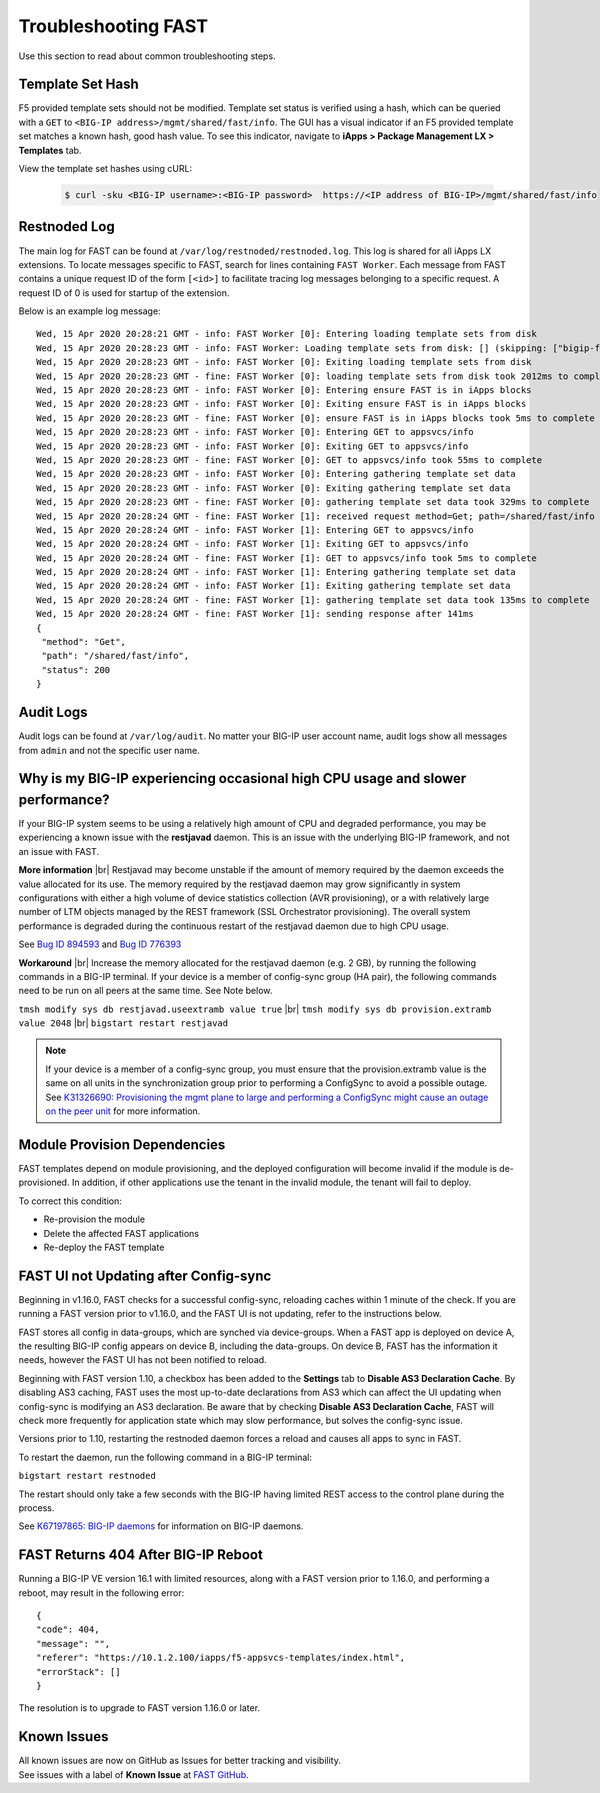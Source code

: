 .. _troubleshooting:

Troubleshooting FAST
====================

Use this section to read about common troubleshooting steps.

Template Set Hash
-----------------

F5 provided template sets should not be modified.
Template set status is verified using a hash, which can be queried with a ``GET`` to ``<BIG-IP address>/mgmt/shared/fast/info``.
The GUI has a visual indicator if an F5 provided template set matches a known hash, good hash value.
To see this indicator, navigate to **iApps > Package Management LX > Templates** tab.

View the template set hashes using cURL:

 .. code-block:: shell

  $ curl -sku <BIG-IP username>:<BIG-IP password>  https://<IP address of BIG-IP>/mgmt/shared/fast/info

Restnoded Log
-------------

The main log for FAST can be found at ``/var/log/restnoded/restnoded.log``.
This log is shared for all iApps LX extensions.
To locate messages specific to FAST, search for lines containing ``FAST Worker``.
Each message from FAST contains a unique request ID of the form ``[<id>]`` to facilitate tracing log messages belonging to a specific request.
A request ID of 0 is used for startup of the extension.

Below is an example log message::

  Wed, 15 Apr 2020 20:28:21 GMT - info: FAST Worker [0]: Entering loading template sets from disk
  Wed, 15 Apr 2020 20:28:23 GMT - info: FAST Worker: Loading template sets from disk: [] (skipping: ["bigip-fast-templates","examples"])
  Wed, 15 Apr 2020 20:28:23 GMT - info: FAST Worker [0]: Exiting loading template sets from disk
  Wed, 15 Apr 2020 20:28:23 GMT - fine: FAST Worker [0]: loading template sets from disk took 2012ms to complete
  Wed, 15 Apr 2020 20:28:23 GMT - info: FAST Worker [0]: Entering ensure FAST is in iApps blocks
  Wed, 15 Apr 2020 20:28:23 GMT - info: FAST Worker [0]: Exiting ensure FAST is in iApps blocks
  Wed, 15 Apr 2020 20:28:23 GMT - fine: FAST Worker [0]: ensure FAST is in iApps blocks took 5ms to complete
  Wed, 15 Apr 2020 20:28:23 GMT - info: FAST Worker [0]: Entering GET to appsvcs/info
  Wed, 15 Apr 2020 20:28:23 GMT - info: FAST Worker [0]: Exiting GET to appsvcs/info
  Wed, 15 Apr 2020 20:28:23 GMT - fine: FAST Worker [0]: GET to appsvcs/info took 55ms to complete
  Wed, 15 Apr 2020 20:28:23 GMT - info: FAST Worker [0]: Entering gathering template set data
  Wed, 15 Apr 2020 20:28:23 GMT - info: FAST Worker [0]: Exiting gathering template set data
  Wed, 15 Apr 2020 20:28:23 GMT - fine: FAST Worker [0]: gathering template set data took 329ms to complete
  Wed, 15 Apr 2020 20:28:24 GMT - fine: FAST Worker [1]: received request method=Get; path=/shared/fast/info
  Wed, 15 Apr 2020 20:28:24 GMT - info: FAST Worker [1]: Entering GET to appsvcs/info
  Wed, 15 Apr 2020 20:28:24 GMT - info: FAST Worker [1]: Exiting GET to appsvcs/info
  Wed, 15 Apr 2020 20:28:24 GMT - fine: FAST Worker [1]: GET to appsvcs/info took 5ms to complete
  Wed, 15 Apr 2020 20:28:24 GMT - info: FAST Worker [1]: Entering gathering template set data
  Wed, 15 Apr 2020 20:28:24 GMT - info: FAST Worker [1]: Exiting gathering template set data
  Wed, 15 Apr 2020 20:28:24 GMT - fine: FAST Worker [1]: gathering template set data took 135ms to complete
  Wed, 15 Apr 2020 20:28:24 GMT - fine: FAST Worker [1]: sending response after 141ms
  {
   "method": "Get",
   "path": "/shared/fast/info",
   "status": 200
  }

Audit Logs
----------

Audit logs can be found at ``/var/log/audit``.
No matter your BIG-IP user account name, audit logs show all messages from ``admin`` and not the specific user name.

Why is my BIG-IP experiencing occasional high CPU usage and slower performance?
-------------------------------------------------------------------------------
If your BIG-IP system seems to be using a relatively high amount of CPU and degraded performance, you may be experiencing a known issue with the **restjavad** daemon. 
This is an issue with the underlying BIG-IP framework, and not an issue with FAST.

**More information** |br|
Restjavad may become unstable if the amount of memory required by the daemon exceeds the value allocated for its use. The memory required by the restjavad daemon may grow significantly in system configurations with either a high volume of device statistics collection (AVR provisioning), or a with relatively large number of LTM objects managed by the REST framework (SSL Orchestrator provisioning). The overall system performance is degraded during the continuous restart of the restjavad daemon due to high CPU usage. 

See `Bug ID 894593 <https://cdn.f5.com/product/bugtracker/ID894593.html>`_ and `Bug ID 776393 <https://cdn.f5.com/product/bugtracker/ID776393.html>`_

**Workaround** |br|
Increase the memory allocated for the restjavad daemon (e.g. 2 GB), by running the following commands in a BIG-IP terminal.
If your device is a member of config-sync group (HA pair), the following commands need to be run on all peers at the same time. 
See Note below.
 
``tmsh modify sys db restjavad.useextramb value true`` |br|
``tmsh modify sys db provision.extramb value 2048`` |br|
``bigstart restart restjavad``

.. NOTE:: If your device is a member of a config-sync group, you must ensure that the provision.extramb value is the same on all units in the synchronization group prior to performing a ConfigSync to avoid a possible outage. See `K31326690: Provisioning the mgmt plane to large and performing a ConfigSync might cause an outage on the peer unit <https://support.f5.com/csp/article/K31326690>`_ for more information.

Module Provision Dependencies
-----------------------------

FAST templates depend on module provisioning, and the deployed configuration will become invalid if the module is de-provisioned.  
In addition, if other applications use the tenant in the invalid module, the tenant will fail to deploy.

To correct this condition:

* Re-provision the module
* Delete the affected FAST applications 
* Re-deploy the FAST template

FAST UI not Updating after Config-sync
--------------------------------------

Beginning in v1.16.0, FAST checks for a successful config-sync, reloading caches within 1 minute of the check. 
If you are running a FAST version prior to v1.16.0, and the FAST UI is not updating, refer to the instructions below.

FAST stores all config in data-groups, which are synched via device-groups. 
When a FAST app is deployed on device A, the resulting BIG-IP config appears on device B, including the data-groups. 
On device B, FAST has the information it needs, however the FAST UI has not been notified to reload. 

Beginning with FAST version 1.10, a checkbox has been added to the **Settings** tab to **Disable AS3 Declaration Cache**. 
By disabling AS3 caching, FAST uses the most up-to-date declarations from AS3 which can affect the UI updating when config-sync is modifying an AS3 declaration.
Be aware that by checking **Disable AS3 Declaration Cache**, FAST will check more frequently for application state which may slow performance, but solves the config-sync issue. 

Versions prior to 1.10, restarting the restnoded daemon forces a reload and causes all apps to sync in FAST.

To restart the daemon, run the following command in a BIG-IP terminal:

``bigstart restart restnoded``

The restart should only take a few seconds with the BIG-IP having limited REST access to the control plane during the process.

See `K67197865: BIG-IP daemons <https://support.f5.com/csp/article/K67197865>`_ for information on BIG-IP daemons.

FAST Returns 404 After BIG-IP Reboot
------------------------------------

Running a BIG-IP VE version 16.1 with limited resources, along with a FAST version prior to 1.16.0, and performing a reboot, may result in the following error::

  {
  "code": 404,
  "message": "",
  "referer": "https://10.1.2.100/iapps/f5-appsvcs-templates/index.html",
  "errorStack": []
  }

The resolution is to upgrade to FAST version 1.16.0 or later.


Known Issues
------------

| All known issues are now on GitHub as Issues for better tracking and visibility.
| See issues with a label of **Known Issue** at `FAST GitHub <https://github.com/F5Networks/f5-appsvcs-templates/issues>`_.


.. |br| raw:: html

   <br />

